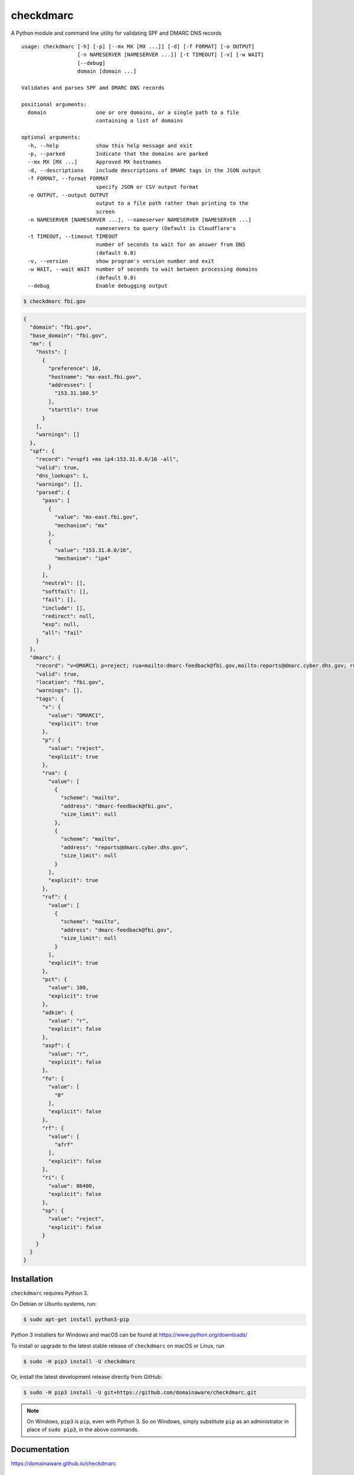 checkdmarc
==========

|Build Status|

A Python module and command line utility for validating SPF and DMARC DNS records

::

    usage: checkdmarc [-h] [-p] [--mx MX [MX ...]] [-d] [-f FORMAT] [-o OUTPUT]
                      [-n NAMESERVER [NAMESERVER ...]] [-t TIMEOUT] [-v] [-w WAIT]
                      [--debug]
                      domain [domain ...]

    Validates and parses SPF amd DMARC DNS records

    positional arguments:
      domain                one or ore domains, or a single path to a file
                            containing a list of domains

    optional arguments:
      -h, --help            show this help message and exit
      -p, --parked          Indicate that the domains are parked
      --mx MX [MX ...]      Approved MX hostnames
      -d, --descriptions    include descriptions of DMARC tags in the JSON output
      -f FORMAT, --format FORMAT
                            specify JSON or CSV output format
      -o OUTPUT, --output OUTPUT
                            output to a file path rather than printing to the
                            screen
      -n NAMESERVER [NAMESERVER ...], --nameserver NAMESERVER [NAMESERVER ...]
                            nameservers to query (Default is Cloudflare's
      -t TIMEOUT, --timeout TIMEOUT
                            number of seconds to wait for an answer from DNS
                            (default 6.0)
      -v, --version         show program's version number and exit
      -w WAIT, --wait WAIT  number of seconds to wait between processing domains
                            (default 0.0)
      --debug               Enable debugging output

.. code-block:: bash

    $ checkdmarc fbi.gov

.. code-block:: json

    {
      "domain": "fbi.gov",
      "base_domain": "fbi.gov",
      "mx": {
        "hosts": [
          {
            "preference": 10,
            "hostname": "mx-east.fbi.gov",
            "addresses": [
              "153.31.160.5"
            ],
            "starttls": true
          }
        ],
        "warnings": []
      },
      "spf": {
        "record": "v=spf1 +mx ip4:153.31.0.0/16 -all",
        "valid": true,
        "dns_lookups": 1,
        "warnings": [],
        "parsed": {
          "pass": [
            {
              "value": "mx-east.fbi.gov",
              "mechanism": "mx"
            },
            {
              "value": "153.31.0.0/16",
              "mechanism": "ip4"
            }
          ],
          "neutral": [],
          "softfail": [],
          "fail": [],
          "include": [],
          "redirect": null,
          "exp": null,
          "all": "fail"
        }
      },
      "dmarc": {
        "record": "v=DMARC1; p=reject; rua=mailto:dmarc-feedback@fbi.gov,mailto:reports@dmarc.cyber.dhs.gov; ruf=mailto:dmarc-feedback@fbi.gov; pct=100",
        "valid": true,
        "location": "fbi.gov",
        "warnings": [],
        "tags": {
          "v": {
            "value": "DMARC1",
            "explicit": true
          },
          "p": {
            "value": "reject",
            "explicit": true
          },
          "rua": {
            "value": [
              {
                "scheme": "mailto",
                "address": "dmarc-feedback@fbi.gov",
                "size_limit": null
              },
              {
                "scheme": "mailto",
                "address": "reports@dmarc.cyber.dhs.gov",
                "size_limit": null
              }
            ],
            "explicit": true
          },
          "ruf": {
            "value": [
              {
                "scheme": "mailto",
                "address": "dmarc-feedback@fbi.gov",
                "size_limit": null
              }
            ],
            "explicit": true
          },
          "pct": {
            "value": 100,
            "explicit": true
          },
          "adkim": {
            "value": "r",
            "explicit": false
          },
          "aspf": {
            "value": "r",
            "explicit": false
          },
          "fo": {
            "value": [
              "0"
            ],
            "explicit": false
          },
          "rf": {
            "value": [
              "afrf"
            ],
            "explicit": false
          },
          "ri": {
            "value": 86400,
            "explicit": false
          },
          "sp": {
            "value": "reject",
            "explicit": false
          }
        }
      }
    }



Installation
------------

``checkdmarc`` requires Python 3.

On Debian or Ubuntu systems, run:

.. code-block:: bash

    $ sudo apt-get install python3-pip


Python 3 installers for Windows and macOS can be found at https://www.python.org/downloads/

To install or upgrade to the latest stable release of ``checkdmarc`` on macOS or Linux, run

.. code-block:: bash

    $ sudo -H pip3 install -U checkdmarc

Or, install the latest development release directly from GitHub:

.. code-block:: bash

    $ sudo -H pip3 install -U git+https://github.com/domainaware/checkdmarc.git

.. note::

    On Windows, ``pip3`` is ``pip``, even with Python 3. So on Windows, simply
    substitute ``pip`` as an administrator in place of ``sudo pip3``, in the above commands.


Documentation
-------------

https://domainaware.github.io/checkdmarc

Bug reports
-----------

Please report bugs on the GitHub issue tracker

https://github.com/domainaware/checkdmarc/issues

.. |Build Status| image:: https://travis-ci.org/domainaware/checkdmarc.svg?branch=master
   :target: https://travis-ci.org/domainaware/checkdmarc
